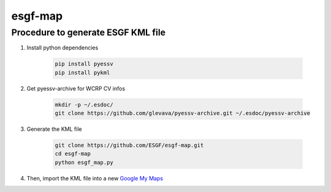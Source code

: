 esgf-map
--------

Procedure to generate ESGF KML file
***********************************

#. Install python dependencies

    .. code-block:: bash

        pip install pyessv
        pip install pykml

#. Get pyessv-archive for WCRP CV infos

    .. code-block:: bash

        mkdir -p ~/.esdoc/
        git clone https://github.com/glevava/pyessv-archive.git ~/.esdoc/pyessv-archive

#. Generate the KML file

    .. code-block:: bash

        git clone https://github.com/ESGF/esgf-map.git
        cd esgf-map
        python esgf_map.py

#. Then, import the KML file into a new `Google My Maps <https://www.google.com/mymaps>`_